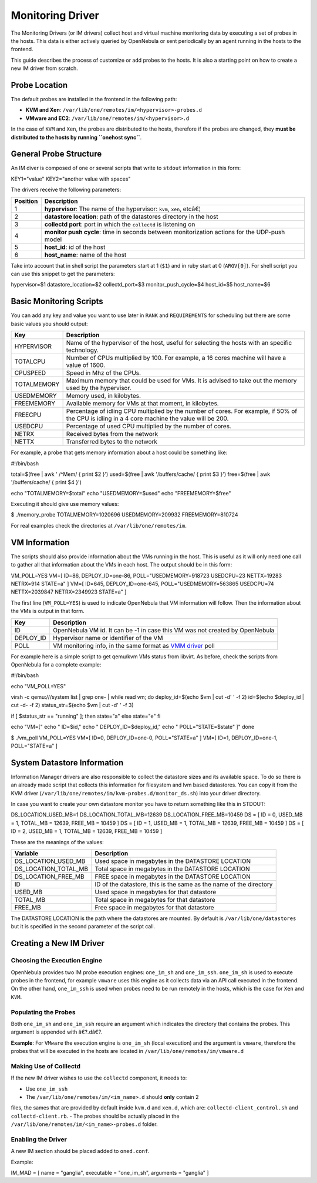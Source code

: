 =================
Monitoring Driver
=================

The Monitoring Drivers (or IM drivers) collect host and virtual machine
monitoring data by executing a set of probes in the hosts. This data is
either actively queried by OpenNebula or sent periodically by an agent
running in the hosts to the frontend.

This guide describes the process of customize or add probes to the
hosts. It is also a starting point on how to create a new IM driver from
scratch.

Probe Location
==============

The default probes are installed in the frontend in the following path:

-  **KVM and Xen**: ``/var/lib/one/remotes/im/<hypervisor>-probes.d``
-  **VMware and EC2**: ``/var/lib/one/remotes/im/<hypervisor>.d``

In the case of ``KVM`` and ``Xen``, the probes are distributed to the
hosts, therefore if the probes are changed, they **must be distributed
to the hosts by running ``onehost sync``**.

General Probe Structure
=======================

An IM diver is composed of one or several scripts that write to
``stdout`` information in this form:

.. code:: code

KEY1="value"
KEY2="another value with spaces"

The drivers receive the following parameters:

+------------+-------------------------------------------------------------------------------------------------+
| Position   | Description                                                                                     |
+============+=================================================================================================+
| 1          | **hypervisor**: The name of the hypervisor: ``kvm``, ``xen``, etcâ€¦                            |
+------------+-------------------------------------------------------------------------------------------------+
| 2          | **datastore location**: path of the datastores directory in the host                            |
+------------+-------------------------------------------------------------------------------------------------+
| 3          | **collectd port**: port in which the ``collectd`` is listening on                               |
+------------+-------------------------------------------------------------------------------------------------+
| 4          | **monitor push cycle**: time in seconds between monitorization actions for the UDP-push model   |
+------------+-------------------------------------------------------------------------------------------------+
| 5          | **host\_id**: id of the host                                                                    |
+------------+-------------------------------------------------------------------------------------------------+
| 6          | **host\_name**: name of the host                                                                |
+------------+-------------------------------------------------------------------------------------------------+

Take into account that in shell script the parameters start at 1
(``$1``) and in ruby start at 0 (``ARGV[0]``). For shell script you can
use this snippet to get the parameters:

.. code:: code

hypervisor=$1
datastore_location=$2
collectd_port=$3
monitor_push_cycle=$4
host_id=$5
host_name=$6

Basic Monitoring Scripts
========================

You can add any key and value you want to use later in ``RANK`` and
``REQUIREMENTS`` for scheduling but there are some basic values you
should output:

+---------------+---------------------------------------------------------------------------------------------------------------------------------------------------+
| Key           | Description                                                                                                                                       |
+===============+===================================================================================================================================================+
| HYPERVISOR    | Name of the hypervisor of the host, useful for selecting the hosts with an specific technology.                                                   |
+---------------+---------------------------------------------------------------------------------------------------------------------------------------------------+
| TOTALCPU      | Number of CPUs multiplied by 100. For example, a 16 cores machine will have a value of 1600.                                                      |
+---------------+---------------------------------------------------------------------------------------------------------------------------------------------------+
| CPUSPEED      | Speed in Mhz of the CPUs.                                                                                                                         |
+---------------+---------------------------------------------------------------------------------------------------------------------------------------------------+
| TOTALMEMORY   | Maximum memory that could be used for VMs. It is advised to take out the memory used by the hypervisor.                                           |
+---------------+---------------------------------------------------------------------------------------------------------------------------------------------------+
| USEDMEMORY    | Memory used, in kilobytes.                                                                                                                        |
+---------------+---------------------------------------------------------------------------------------------------------------------------------------------------+
| FREEMEMORY    | Available memory for VMs at that moment, in kilobytes.                                                                                            |
+---------------+---------------------------------------------------------------------------------------------------------------------------------------------------+
| FREECPU       | Percentage of idling CPU multiplied by the number of cores. For example, if 50% of the CPU is idling in a 4 core machine the value will be 200.   |
+---------------+---------------------------------------------------------------------------------------------------------------------------------------------------+
| USEDCPU       | Percentage of used CPU multiplied by the number of cores.                                                                                         |
+---------------+---------------------------------------------------------------------------------------------------------------------------------------------------+
| NETRX         | Received bytes from the network                                                                                                                   |
+---------------+---------------------------------------------------------------------------------------------------------------------------------------------------+
| NETTX         | Transferred bytes to the network                                                                                                                  |
+---------------+---------------------------------------------------------------------------------------------------------------------------------------------------+

For example, a probe that gets memory information about a host could be
something like:

.. code:: code

#!/bin/bash
 
total=$(free | awk ' /^Mem/ { print $2 }')
used=$(free | awk '/buffers\/cache/ { print $3 }')
free=$(free | awk '/buffers\/cache/ { print $4 }')
 
echo "TOTALMEMORY=$total"
echo "USEDMEMORY=$used"
echo "FREEMEMORY=$free"

Executing it should give use memory values:

.. code::

$ ./memory_probe
TOTALMEMORY=1020696
USEDMEMORY=209932
FREEMEMORY=810724

For real examples check the directories at ``/var/lib/one/remotes/im``.

VM Information
==============

The scripts should also provide information about the VMs running in the
host. This is useful as it will only need one call to gather all that
information about the VMs in each host. The output should be in this
form:

.. code:: code

VM_POLL=YES
VM=[
ID=86,
DEPLOY_ID=one-86,
POLL="USEDMEMORY=918723 USEDCPU=23 NETTX=19283 NETRX=914 STATE=a" ]
VM=[
ID=645,
DEPLOY_ID=one-645,
POLL="USEDMEMORY=563865 USEDCPU=74 NETTX=2039847 NETRX=2349923 STATE=a" ]

The first line (``VM_POLL=YES``) is used to indicate OpenNebula that VM
information will follow. Then the information about the VMs is output in
that form.

+--------------+--------------------------------------------------------------------------------+
| Key          | Description                                                                    |
+==============+================================================================================+
| ID           | OpenNebula VM id. It can be -1 in case this VM was not created by OpenNebula   |
+--------------+--------------------------------------------------------------------------------+
| DEPLOY\_ID   | Hypervisor name or identifier of the VM                                        |
+--------------+--------------------------------------------------------------------------------+
| POLL         | VM monitoring info, in the same format as `VMM driver </./devel-vmm>`__ poll   |
+--------------+--------------------------------------------------------------------------------+

For example here is a simple script to get qemu/kvm VMs status from
libvirt. As before, check the scripts from OpenNebula for a complete
example:

.. code:: code

#!/bin/bash
 
echo "VM_POLL=YES"
 
virsh -c qemu:///system list | grep one- | while read vm; do
deploy_id=$(echo $vm | cut -d' ' -f 2)
id=$(echo $deploy_id | cut -d- -f 2)
status_str=$(echo $vm | cut -d' ' -f 3)
 
if [ $status_str == "running" ]; then
state="a"
else
state="e"
fi
 
echo "VM=["
echo "  ID=$id,"
echo "  DEPLOY_ID=$deploy_id,"
echo "  POLL=\"STATE=$state\" ]"
done

.. code::

$ ./vm_poll
VM_POLL=YES
VM=[
ID=0,
DEPLOY_ID=one-0,
POLL="STATE=a" ]
VM=[
ID=1,
DEPLOY_ID=one-1,
POLL="STATE=a" ]

System Datastore Information
============================

Information Manager drivers are also responsible to collect the
datastore sizes and its available space. To do so there is an already
made script that collects this information for filesystem and lvm based
datastores. You can copy it from the KVM driver
(``/var/lib/one/remotes/im/kvm-probes.d/monitor_ds.sh``) into your
driver directory.

In case you want to create your own datastore monitor you have to return
something like this in STDOUT:

.. code:: code

DS_LOCATION_USED_MB=1
DS_LOCATION_TOTAL_MB=12639
DS_LOCATION_FREE_MB=10459
DS = [
ID = 0,
USED_MB = 1,
TOTAL_MB = 12639,
FREE_MB = 10459
]
DS = [
ID = 1,
USED_MB = 1,
TOTAL_MB = 12639,
FREE_MB = 10459
]
DS = [
ID = 2,
USED_MB = 1,
TOTAL_MB = 12639,
FREE_MB = 10459
]

These are the meanings of the values:

+---------------------------+----------------------------------------------------------------------+
| Variable                  | Description                                                          |
+===========================+======================================================================+
| DS\_LOCATION\_USED\_MB    | Used space in megabytes in the DATASTORE LOCATION                    |
+---------------------------+----------------------------------------------------------------------+
| DS\_LOCATION\_TOTAL\_MB   | Total space in megabytes in the DATASTORE LOCATION                   |
+---------------------------+----------------------------------------------------------------------+
| DS\_LOCATION\_FREE\_MB    | FREE space in megabytes in the DATASTORE LOCATION                    |
+---------------------------+----------------------------------------------------------------------+
| ID                        | ID of the datastore, this is the same as the name of the directory   |
+---------------------------+----------------------------------------------------------------------+
| USED\_MB                  | Used space in megabytes for that datastore                           |
+---------------------------+----------------------------------------------------------------------+
| TOTAL\_MB                 | Total space in megabytes for that datastore                          |
+---------------------------+----------------------------------------------------------------------+
| FREE\_MB                  | Free space in megabytes for that datastore                           |
+---------------------------+----------------------------------------------------------------------+

The DATASTORE LOCATION is the path where the datastores are mounted. By
default is ``/var/lib/one/datastores`` but it is specified in the second
parameter of the script call.

Creating a New IM Driver
========================

Choosing the Execution Engine
-----------------------------

OpenNebula provides two IM probe execution engines: ``one_im_sh`` and
``one_im_ssh``. ``one_im_sh`` is used to execute probes in the frontend,
for example ``vmware`` uses this engine as it collects data via an API
call executed in the frontend. On the other hand, ``one_im_ssh`` is used
when probes need to be run remotely in the hosts, which is the case for
``Xen`` and ``KVM``.

Populating the Probes
---------------------

Both ``one_im_sh`` and ``one_im_ssh`` require an argument which
indicates the directory that contains the probes. This argument is
appended with â€?.dâ€?.

**Example**: For ``VMware`` the execution engine is ``one_im_sh`` (local
execution) and the argument is ``vmware``, therefore the probes that
will be executed in the hosts are located in
``/var/lib/one/remotes/im/vmware.d``

Making Use of Colllectd
-----------------------

If the new IM driver wishes to use the ``collectd`` component, it needs
to:

-  Use ``one_im_ssh``
-  The ``/var/lib/one/remotes/im/<im_name>.d`` should **only** contain 2
files, the sames that are provided by default inside ``kvm.d`` and
``xen.d``, which are: ``collectd-client_control.sh`` and
``collectd-client.rb``.
-  The probes should be actually placed in the
``/var/lib/one/remotes/im/<im_name>-probes.d`` folder.

Enabling the Driver
-------------------

A new IM section should be placed added to ``oned.conf``.

Example:

.. code:: code

IM_MAD = [
name       = "ganglia",
executable = "one_im_sh",
arguments  = "ganglia" ]

